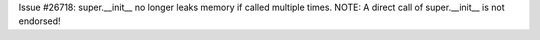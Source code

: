 Issue #26718: super.__init__ no longer leaks memory if called multiple times.
NOTE: A direct call of super.__init__ is not endorsed!